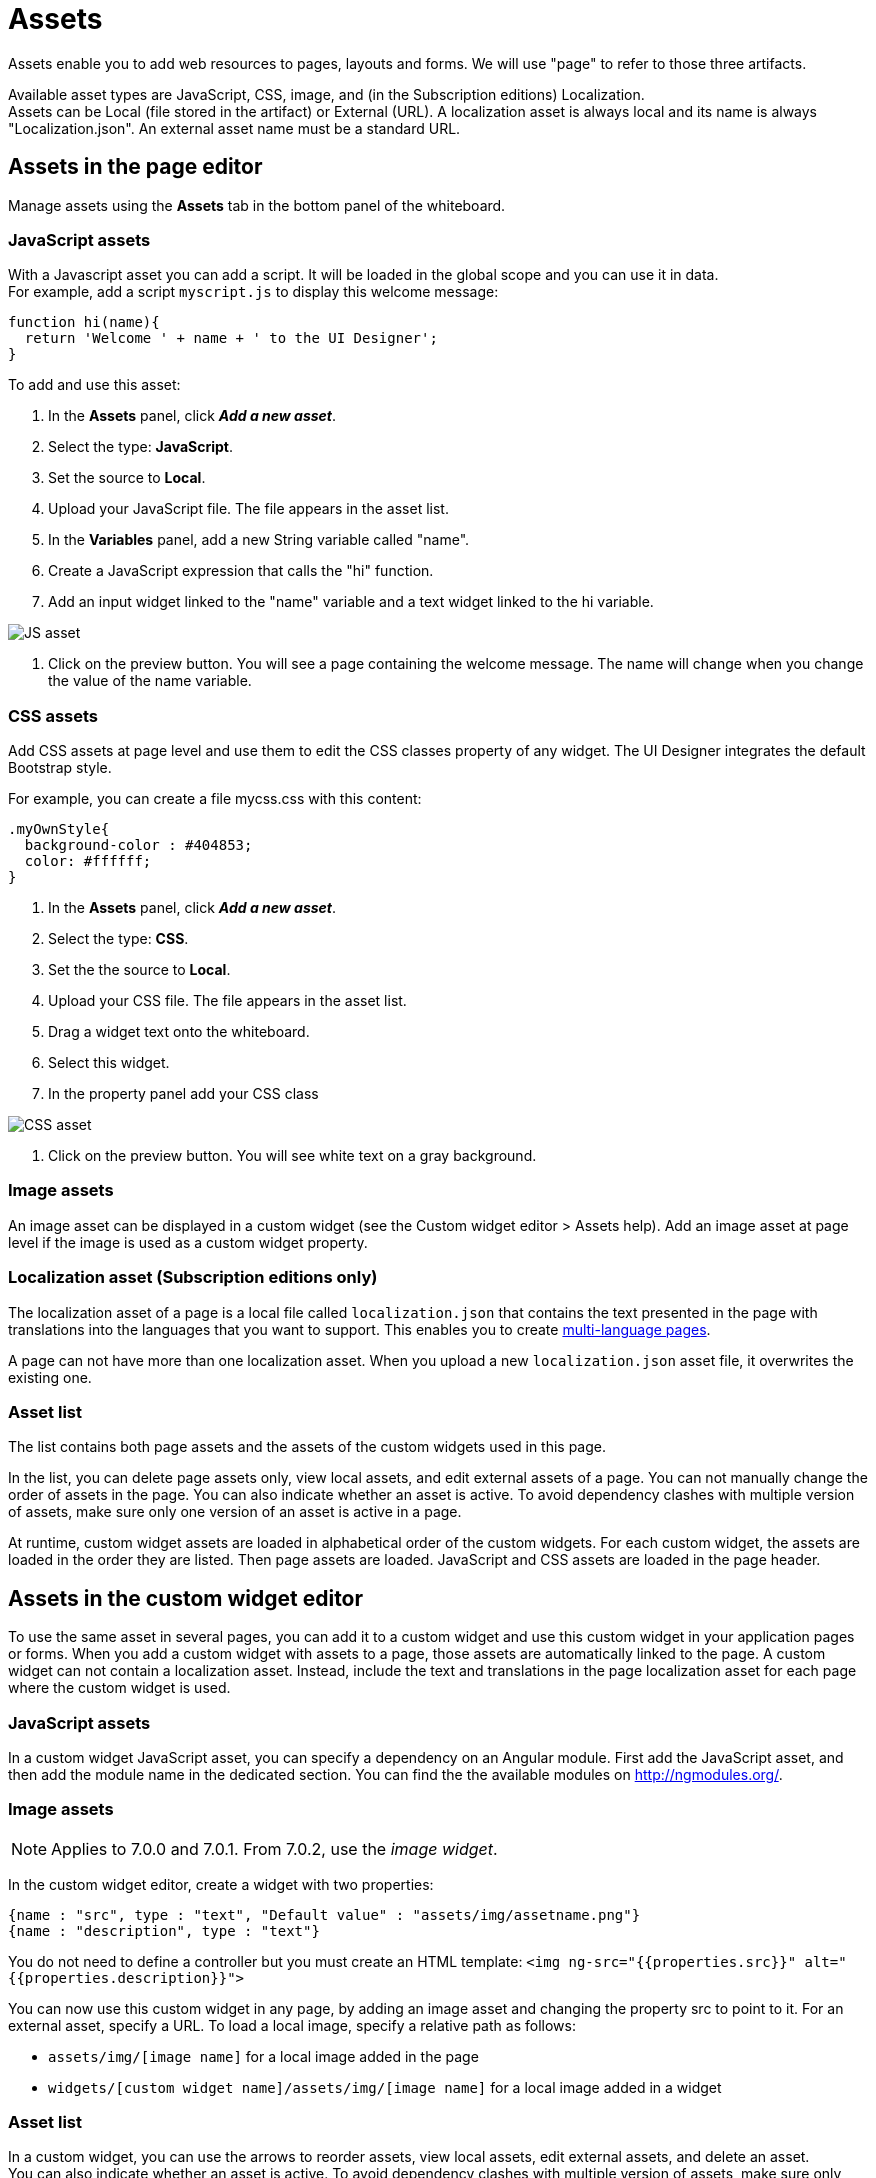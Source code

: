 = Assets
:description: Assets enable you to add web resources to pages, layouts and forms. We will use "page" to refer to those three artifacts.

Assets enable you to add web resources to pages, layouts and forms. We will use "page" to refer to those three artifacts.

Available asset types are JavaScript, CSS, image, and (in the Subscription editions) Localization. +
Assets can be Local (file stored in the artifact) or External (URL). A localization asset is always local and its name is always "Localization.json". An external asset name must be a standard URL.

== Assets in the page editor

Manage assets using the *Assets* tab in the bottom panel of the whiteboard.

=== JavaScript assets

With a Javascript asset you can add a script. It will be loaded in the global scope and you can use it in data. +
For example, add a script `myscript.js` to display this welcome message:

[source,javascript]
----
function hi(name){
  return 'Welcome ' + name + ' to the UI Designer';
}
----

To add and use this asset:

. In the *Assets* panel, click *_Add a new asset_*.
. Select the type: *JavaScript*.
. Set the source to *Local*.
. Upload your JavaScript file. The file appears in the asset list.
. In the *Variables* panel, add a new String variable called "name".
. Create a JavaScript expression that calls the "hi" function.
. Add an input widget linked to the "name" variable and a text widget linked to the hi variable.

image::images/images-6_0/jsasset.png[JS asset]

. Click on the preview button. You will see a page containing the welcome message. The name will change when you change the value of the name variable.

=== CSS assets

Add CSS assets at page level and use them to edit the CSS classes property of any widget. The UI Designer integrates the default Bootstrap style.

For example, you can create a file mycss.css with this content:

[source,css]
----
.myOwnStyle{
  background-color : #404853;
  color: #ffffff;
}
----

. In the *Assets* panel, click *_Add a new asset_*.
. Select the type: *CSS*.
. Set the the source to *Local*.
. Upload your CSS file. The file appears in the asset list.
. Drag a widget text onto the whiteboard.
. Select this widget.
. In the property panel add your CSS class

image::images/images-6_0/cssasset.png[CSS asset]

. Click on the preview button. You will see white text on a gray background.

=== Image assets

An image asset can be displayed in a custom widget (see the Custom widget editor > Assets help). Add an image asset at page level if the image is used as a custom widget property.

=== Localization asset (Subscription editions only)

The localization asset of a page is a local file called `localization.json` that contains the text presented in the page with translations into the languages that you want to support. This enables you to create xref:multi-language-pages.adoc[multi-language pages].

A page can not have more than one localization asset. When you upload a new `localization.json` asset file, it overwrites the existing one.

=== Asset list

The list contains both page assets and the assets of the custom widgets used in this page.

In the list, you can delete page assets only, view local assets, and edit external assets of a page. You can not manually change the order of assets in the page. You can also indicate whether an asset is active. To avoid dependency clashes with multiple version of assets, make sure only one version of an asset is active in a page.

At runtime, custom widget assets are loaded in alphabetical order of the custom widgets. For each custom widget, the assets are loaded in the order they are listed. Then page assets are loaded. JavaScript and CSS assets are loaded in the page header.

== Assets in the custom widget editor

To use the same asset in several pages, you can add it to a custom widget and use this custom widget in your application pages or forms. When you add a custom widget with assets to a page, those assets are automatically linked to the page. A custom widget can not contain a localization asset. Instead, include the text and translations in the page localization asset for each page where the custom widget is used.

=== JavaScript assets

In a custom widget JavaScript asset, you can specify a dependency on an Angular module. First add the JavaScript asset, and then add the module name in the dedicated section. You can find the the available modules on http://ngmodules.org/.

=== Image assets

NOTE: Applies to 7.0.0 and 7.0.1. From 7.0.2, use the _image widget_.

In the custom widget editor, create a widget with two properties:

[source,json]
----
{name : "src", type : "text", "Default value" : "assets/img/assetname.png"}
{name : "description", type : "text"}
----

You do not need to define a controller but you must create an HTML template: `<img ng-src="{{properties.src}}" alt="{{properties.description}}">`

You can now use this custom widget in any page, by adding an image asset and changing the property src to point to it. For an external asset, specify a URL. To load a local image, specify a relative path as follows:

* `assets/img/[image name]` for a local image added in the page
* `widgets/[custom widget name]/assets/img/[image name]` for a local image added in a widget

=== Asset list

In a custom widget, you can use the arrows to reorder assets, view local assets, edit external assets, and delete an asset. +
You can also indicate whether an asset is active. To avoid dependency clashes with multiple version of assets, make sure only one version of an asset is active in a page.

At runtime, assets of a custom widget are loaded in the order defined.
